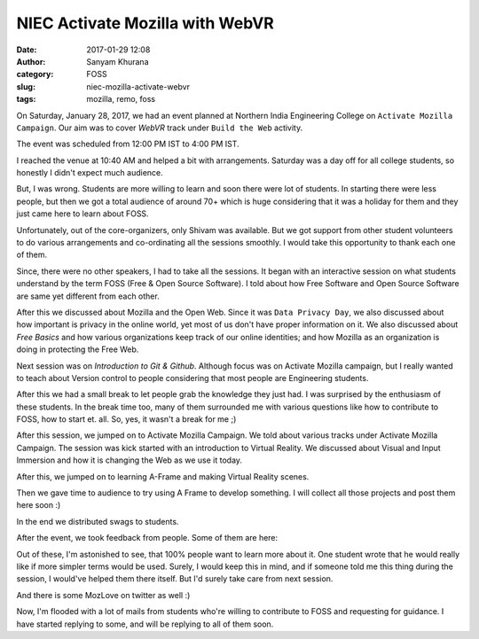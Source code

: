 NIEC Activate Mozilla with WebVR
################################
:date: 2017-01-29 12:08
:author: Sanyam Khurana
:category: FOSS
:slug: niec-mozilla-activate-webvr
:tags: mozilla, remo, foss

On Saturday, January 28, 2017, we had an event planned at Northern India Engineering College on ``Activate Mozilla Campaign``. Our aim was to cover `WebVR` track under ``Build the Web`` activity.

The event was scheduled from 12:00 PM IST to 4:00 PM IST.

I reached the venue at 10:40 AM and helped a bit with arrangements. Saturday was a day off for all college students, so honestly I didn't expect much audience.

But, I was wrong. Students are more willing to learn and soon there were lot of students. In starting there were less people, but then we got a total audience of around 70+ which is huge considering that it was a holiday for them and they just came here to learn about FOSS.

Unfortunately, out of the core-organizers, only Shivam was available. But we got support from other student volunteers to do various arrangements and co-ordinating all the sessions smoothly. I would take this opportunity to thank each one of them.

Since, there were no other speakers, I had to take all the sessions. It began with an interactive session on what students understand by the term FOSS (Free & Open Source Software). I told about how Free Software and Open Source Software are same yet different from each other.

.. image:: images/niec-moz-activate_1.jpg
    :align: center
    :alt: NIEC Activate Mozilla

After this we discussed about Mozilla and the Open Web. Since it was ``Data Privacy Day``, we also discussed about how important is privacy in the online world, yet most of us don't have proper information on it. We also discussed about `Free Basics` and how various organizations keep track of our online identities; and how Mozilla as an organization is doing in protecting the Free Web.

Next session was on `Introduction to Git & Github`. Although focus was on Activate Mozilla campaign, but I really wanted to teach about Version control to people considering that most people are Engineering students.

.. image:: images/niec-moz-activate_2.jpg
    :align: center
    :alt: Sanyam talking about Version Control using Git

.. image:: images/niec-moz-activate_3.jpg
    :align: center
    :alt: Sanyam teaching about branching in version control systems


After this we had a small break to let people grab the knowledge they just had. I was surprised by the enthusiasm of these students. In the break time too, many of them surrounded me with various questions like how to contribute to FOSS, how to start et. all. So, yes, it wasn't a break for me ;)

After this session, we jumped on to Activate Mozilla Campaign. We told about various tracks under Activate Mozilla Campaign. The session was kick started with an introduction to Virtual Reality. We discussed about Visual and Input Immersion and how it is changing the Web as we use it today.

After this, we jumped on to learning A-Frame and making Virtual Reality scenes.

.. image:: images/niec-moz-activate_4.jpg
    :align: center
    :alt: Sanyam's talk on WebVR

.. image:: images/niec-moz-activate_5.jpg
    :align: center
    :alt: Sanyam's talk on WebVR and A-Frame JS

.. image:: images/niec-moz-activate_6.jpg
    :align: center
    :alt: NIEC Activate Mozilla

.. image:: images/niec-moz-activate_7.jpg
    :align: center
    :alt: NIEC Activate Mozilla

Then we gave time to audience to try using A Frame to develop something. I will collect all those projects and post them here soon :) 

In the end we distributed swags to students.

.. image:: images/niec-moz-activate_8.jpg
    :align: center
    :alt: NIEC Activate Mozilla Swags

.. image:: images/niec-moz-activate_9.jpg
    :align: center
    :alt: NIEC Activate Mozilla

After the event, we took feedback from people. Some of them are here:

.. image:: images/niec-moz-activate-feedback-1.jpg
    :align: center
    :alt: NIEC Activate Mozilla Feedback

.. image:: images/niec-moz-activate-feedback-2.jpg
    :align: center
    :alt: NIEC Activate Mozilla Feedback

.. image:: images/niec-moz-activate-feedback-3.jpg
    :align: center
    :alt: NIEC Activate Mozilla Feedback

.. image:: images/niec-moz-activate-feedback-4.jpg
    :align: center
    :alt: NIEC Activate Mozilla Feedback

Out of these, I'm astonished to see, that 100% people want to learn more about it. One student wrote that he would really like if more simpler terms would be used. Surely, I would keep this in mind, and if someone told me this thing during the session, I would've helped them there itself. But I'd surely take care from next session.

And there is some MozLove on twitter as well :)

.. image:: images/niec-moz-activate-twitter-1.png
    :align: center
    :alt: NIEC Activate Mozilla Feedback Twitter

.. image:: images/niec-moz-activate-twitter-2.png
    :align: center
    :alt: NIEC Activate Mozilla Feedback Twitter


Now, I'm flooded with a lot of mails from students who're willing to contribute to FOSS and requesting for guidance. I have started replying to some, and will be replying to all of them soon.

